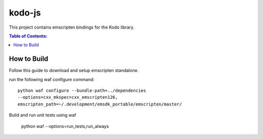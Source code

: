 =======
kodo-js
=======

This project contains emscripten bindings for the Kodo library.

.. contents:: Table of Contents:
   :local:

How to Build
============

Follow this guide to download and setup emscripten standalone.

run the following waf configure command::

   python waf configure --bundle-path=../dependencies
   --options=cxx_mkspec=cxx_emscripten126,
   emscripten_path=~/.development/emsdk_portable/emscripten/master/

Build and run unit tests using waf

   python waf --options=run_tests,run_always
